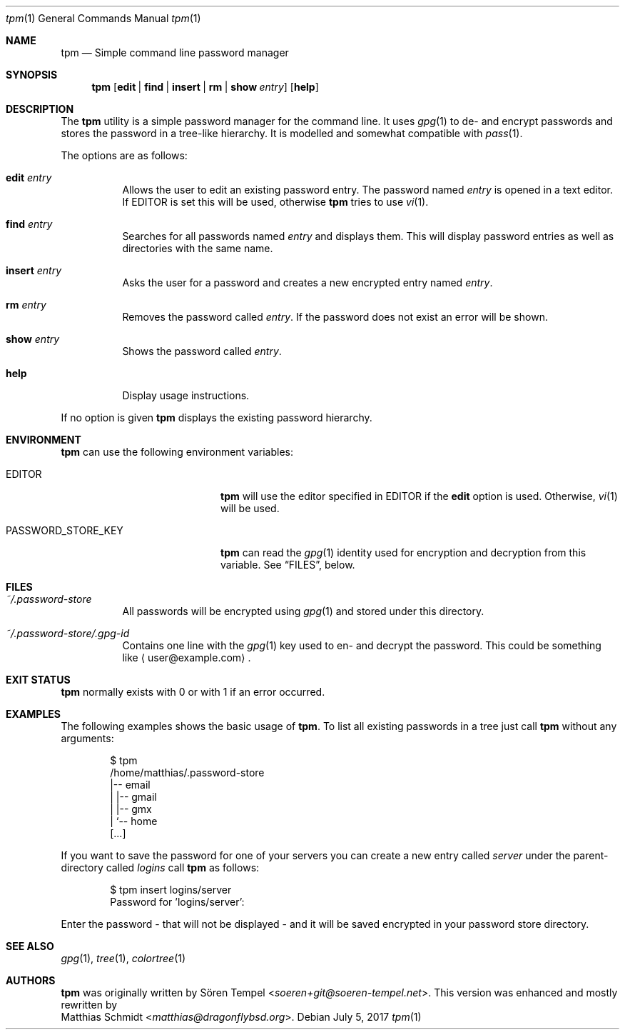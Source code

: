 .\"
.\" Copyright (c) 2017 Matthias Schmidt
.\"
.\" Permission to use, copy, modify, and distribute this software for any
.\" purpose with or without fee is hereby granted, provided that the above
.\" copyright notice and this permission notice appear in all copies.
.\"
.\" THE SOFTWARE IS PROVIDED "AS IS" AND THE AUTHOR DISCLAIMS ALL WARRANTIES
.\" WITH REGARD TO THIS SOFTWARE INCLUDING ALL IMPLIED WARRANTIES OF
.\" MERCHANTABILITY AND FITNESS. IN NO EVENT SHALL THE AUTHOR BE LIABLE FOR
.\" ANY SPECIAL, DIRECT, INDIRECT, OR CONSEQUENTIAL DAMAGES OR ANY DAMAGES
.\" WHATSOEVER RESULTING FROM LOSS OF USE, DATA OR PROFITS, WHETHER IN AN
.\" ACTION OF CONTRACT, NEGLIGENCE OR OTHER TORTIOUS ACTION, ARISING OUT OF
.\" OR IN CONNECTION WITH THE USE OR PERFORMANCE OF THIS SOFTWARE.
.\"
.\"
.Dd July 5, 2017
.Dt tpm 1
.Os 
.Sh NAME 
.Nm tpm
.Nd Simple command line password manager
.Sh SYNOPSIS 
.Nm tpm
.Op Cm edit | find | insert | rm | show Ar entry
.Op Cm help
.Sh DESCRIPTION 
The
.Nm
utility is a simple password manager for the command line.  It uses
.Xr gpg 1
to de- and encrypt passwords and stores the password in a tree-like
hierarchy.  It is modelled and somewhat compatible with
.Xr pass 1 .
.Pp
The options are as follows: 
.Bl -tag -width Ds 
.It Cm edit Ar entry 
Allows the user to edit an existing password entry.  The password
named
.Ar entry
is opened in a text editor.  If
.Ev EDITOR
is set this will be used, otherwise
.Nm
tries to use
.Xr vi 1 .
.It Cm find Ar entry 
Searches for all passwords named
.Ar entry
and displays them.  This will display password entries as well
as directories with the same name.
.It Cm insert Ar entry 
Asks the user for a password and creates a new encrypted
entry named
.Ar entry .
.It Cm rm Ar entry
Removes the password called
.Ar entry .
If the password does not exist an error will be shown.
.It Cm show Ar entry 
Shows the password called
.Ar entry .
.It Cm help
Display usage instructions.
.El
.Pp
If no option is given
.Nm
displays the existing password hierarchy.
.Sh ENVIRONMENT
.Nm
can use the following environment variables:
.Pp
.Bl -tag -width "PASSWORD_STORE_KEY"
.It Ev EDITOR
.Nm
will use the editor specified in
.Ev EDITOR
if the
.Cm edit
option is used.  Otherwise,
.Xr vi 1
will be used.
.Pp
.It Ev PASSWORD_STORE_KEY
.Nm
can read the
.Xr gpg 1
identity used for encryption and decryption from this
variable.  See
.Sx FILES ,
below.
.El
.Sh FILES 
.Bl -tag -width Ds -compact
.It Pa ~/.password-store
All passwords will be encrypted using
.Xr gpg 1
and stored under this directory.
.Pp
.It Pa ~/.password-store/.gpg-id
Contains one line with the
.Xr gpg 1
key used to en- and decrypt the password.  This could be something
like
.Aq user@example.com .
.El
.Sh EXIT STATUS 
.Nm
normally exists with 0 or with 1 if an error occurred.
.Sh EXAMPLES
The following examples shows the basic usage of
.Nm .
To list all existing passwords in a tree just call
.Nm
without any arguments:
.Bd -literal -offset indent
$ tpm
/home/matthias/.password-store
|-- email
|   |-- gmail
|   |-- gmx
|   `-- home
[...]
.Ed
.Pp
If you want to save the password for one of your servers you
can create a new entry called
.Ar server
under the parent-directory called
.Ar logins
call
.Nm
as follows:
.Bd -literal -offset indent
$ tpm insert logins/server
Password for 'logins/server':
.Ed
.Pp
Enter the password - that will not be displayed - and it will be saved
encrypted in your password store directory.
.Sh SEE ALSO 
.Xr gpg 1 ,
.Xr tree 1 ,
.Xr colortree 1
.Sh AUTHORS
.Nm
was originally written by
.An Sören Tempel Aq Mt soeren+git@soeren-tempel.net .
This version was enhanced and mostly rewritten by
.An Matthias Schmidt Aq Mt matthias@dragonflybsd.org .

